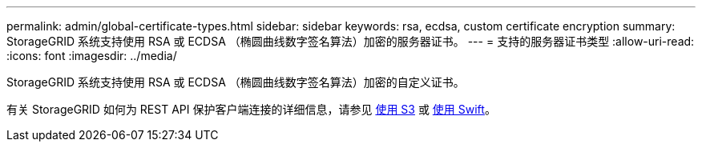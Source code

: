 ---
permalink: admin/global-certificate-types.html 
sidebar: sidebar 
keywords: rsa, ecdsa, custom certificate encryption 
summary: StorageGRID 系统支持使用 RSA 或 ECDSA （椭圆曲线数字签名算法）加密的服务器证书。 
---
= 支持的服务器证书类型
:allow-uri-read: 
:icons: font
:imagesdir: ../media/


[role="lead"]
StorageGRID 系统支持使用 RSA 或 ECDSA （椭圆曲线数字签名算法）加密的自定义证书。

有关 StorageGRID 如何为 REST API 保护客户端连接的详细信息，请参见 xref:../s3/index.adoc[使用 S3] 或 xref:../swift/index.adoc[使用 Swift]。
